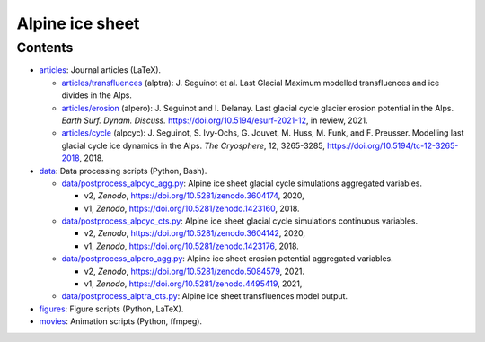 .. Copyright (c) 2016-2021, Julien Seguinot (juseg.github.io)
.. Creative Commons Attribution-ShareAlike 4.0 International License
.. (CC BY-SA 4.0, http://creativecommons.org/licenses/by-sa/4.0/)

Alpine ice sheet
================

Contents
--------

* `<articles>`_:  Journal articles (LaTeX).

  - `<articles/transfluences>`_ (alptra):
    J. Seguinot et al.
    Last Glacial Maximum modelled transfluences and ice divides in the Alps.
  - `<articles/erosion>`_ (alpero):
    J. Seguinot and I. Delanay.
    Last glacial cycle glacier erosion potential in the Alps. *Earth Surf.
    Dynam. Discuss.* https://doi.org/10.5194/esurf-2021-12, in review, 2021.
  - `<articles/cycle>`_ (alpcyc):
    J. Seguinot, S. Ivy-Ochs, G. Jouvet, M. Huss, M. Funk, and F. Preusser.
    Modelling last glacial cycle ice dynamics in the Alps. *The Cryosphere*,
    12, 3265-3285, https://doi.org/10.5194/tc-12-3265-2018, 2018.

* `<data>`_:      Data processing scripts (Python, Bash).

  - `<data/postprocess_alpcyc_agg.py>`_:
    Alpine ice sheet glacial cycle simulations aggregated variables.

    + v2, *Zenodo*, https://doi.org/10.5281/zenodo.3604174, 2020,
    + v1, *Zenodo*, https://doi.org/10.5281/zenodo.1423160, 2018.

  - `<data/postprocess_alpcyc_cts.py>`_:
    Alpine ice sheet glacial cycle simulations continuous variables.

    + v2, *Zenodo*, https://doi.org/10.5281/zenodo.3604142, 2020,
    + v1, *Zenodo*, https://doi.org/10.5281/zenodo.1423176, 2018.

  - `<data/postprocess_alpero_agg.py>`_:
    Alpine ice sheet erosion potential aggregated variables.

    + v2, *Zenodo*, https://doi.org/10.5281/zenodo.5084579, 2021.
    + v1, *Zenodo*, https://doi.org/10.5281/zenodo.4495419, 2021,

  - `<data/postprocess_alptra_cts.py>`_:
    Alpine ice sheet transfluences model output.

* `<figures>`_:   Figure scripts (Python, LaTeX).
* `<movies>`_:    Animation scripts (Python, ffmpeg).

.. * reports: Project reports which are not articles
.. * proposals: Grant proposals
